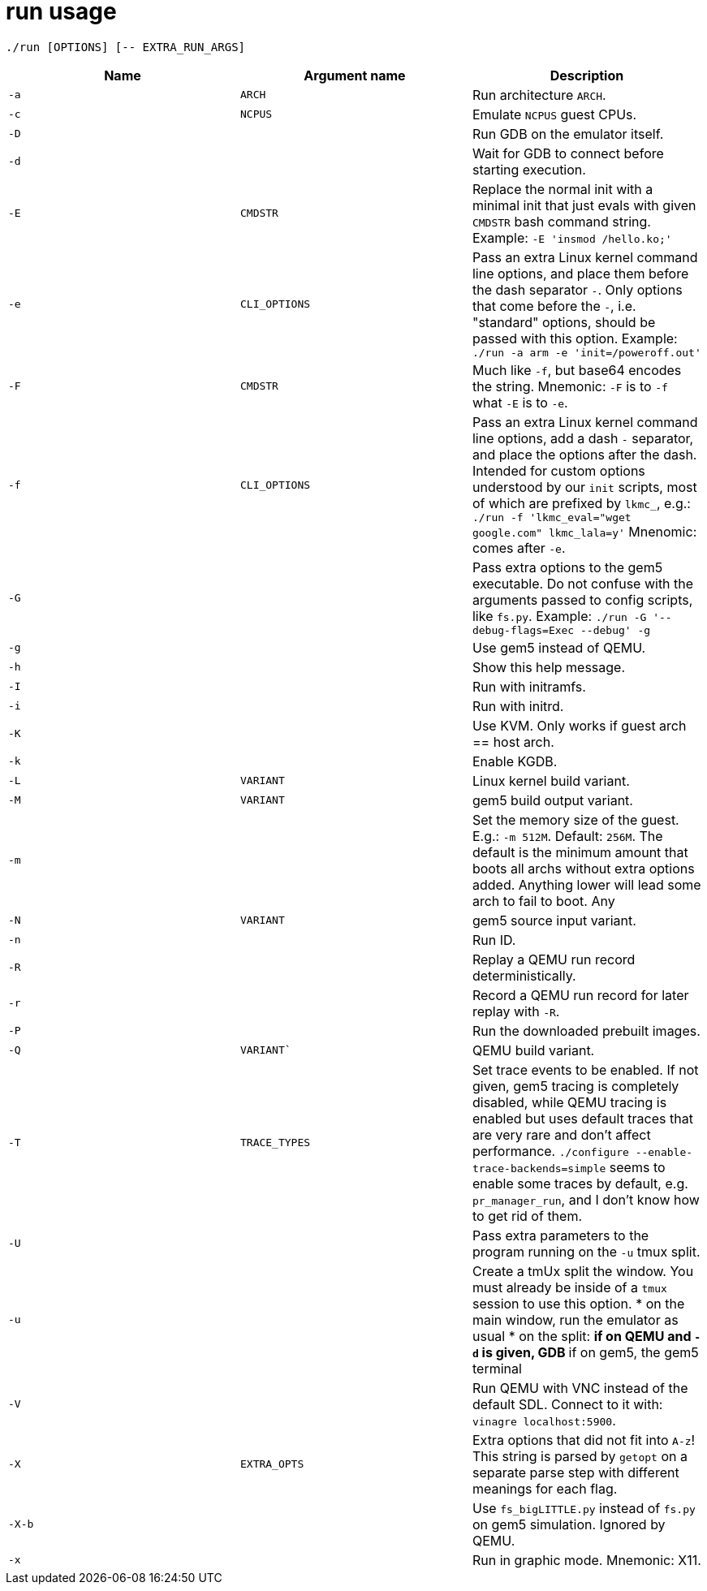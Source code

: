= run usage

....
./run [OPTIONS] [-- EXTRA_RUN_ARGS]
....

[options="header"]
|===
|Name   |Argument name |Description
|`-a`   |`ARCH`        |Run architecture `ARCH`.
|`-c`   |`NCPUS`       |Emulate `NCPUS` guest CPUs.
|`-D`   |              |Run GDB on the emulator itself.
|`-d`   |              |Wait for GDB to connect before starting execution.
|`-E`   |`CMDSTR`      |Replace the normal init with a minimal init that just evals
                        with given `CMDSTR` bash command string. Example:
                        `-E 'insmod /hello.ko;'`
|`-e`   |`CLI_OPTIONS` |Pass an extra Linux kernel command line options,
                        and place them before the dash separator `-`.
                        Only options that come before the `-`, i.e. "standard"
                        options, should be passed with this option.
                        Example: `./run -a arm -e 'init=/poweroff.out'`
|`-F`   |`CMDSTR`      |Much like `-f`, but base64 encodes the string.
                        Mnemonic: `-F` is to `-f` what `-E` is to `-e`.
|`-f`   |`CLI_OPTIONS` |Pass an extra Linux kernel command line options,
                        add a dash `-` separator, and place the options after the dash.
                        Intended for custom options understood by our `init` scripts,
                        most of which are prefixed by `lkmc_`, e.g.:
                        `./run -f 'lkmc_eval="wget google.com" lkmc_lala=y'`
                        Mnenomic: comes after `-e`.
|`-G`   |              |Pass extra options to the gem5 executable.
                        Do not confuse with the arguments passed to config scripts,
                        like `fs.py`. Example: `./run -G '--debug-flags=Exec --debug' -g`
|`-g`   |              |Use gem5 instead of QEMU.
|`-h`   |              |Show this help message.
|`-I`   |              |Run with initramfs.
|`-i`   |              |Run with initrd.
|`-K`   |              |Use KVM. Only works if guest arch == host arch.
|`-k`   |              |Enable KGDB.
|`-L`   |`VARIANT`     |Linux kernel build variant.
|`-M`   |`VARIANT`     |gem5 build output variant.
|`-m`   |              |Set the memory size of the guest. E.g.: `-m 512M`. Default: `256M`.
                        The default is the minimum amount that boots all archs without extra
                        options added. Anything lower will lead some arch to fail to boot.
                        Any
|`-N`   |`VARIANT`     |gem5 source input variant.
|`-n`   |              |Run ID.
|`-R`   |              |Replay a QEMU run record deterministically.
|`-r`   |              |Record a QEMU run record for later replay with `-R`.
|`-P`   |              |Run the downloaded prebuilt images.
|`-Q`   |`VARIANT``    |QEMU build variant.
|`-T`   |`TRACE_TYPES` |Set trace events to be enabled.
                        If not given, gem5 tracing is completely disabled, while QEMU tracing
                        is enabled but uses default traces that are very rare and don't affect
                        performance. `./configure --enable-trace-backends=simple` seems to enable
                        some traces by default, e.g. `pr_manager_run`, and I don't know how to
                        get rid of them.
|`-U`   |              |Pass extra parameters to the program running on the `-u` tmux split.
|`-u`   |              |Create a tmUx split the window.
                        You must already be inside of a `tmux` session to use this option.
                        * on the main window, run the emulator as usual
                        * on the split:
                        ** if on QEMU and `-d` is given, GDB
                        ** if on gem5, the gem5 terminal
|`-V`   |              |Run QEMU with VNC instead of the default SDL.
                        Connect to it with: `vinagre localhost:5900`.
|`-X`   |`EXTRA_OPTS`  |Extra options that did not fit into `A-z`!
                        This string is parsed by `getopt` on a separate parse step with different
                        meanings for each flag.
|`-X-b` |              |Use `fs_bigLITTLE.py` instead of `fs.py` on gem5 simulation.
                       Ignored by QEMU.
|`-x`   |              |Run in graphic mode. Mnemonic: X11.
|===
